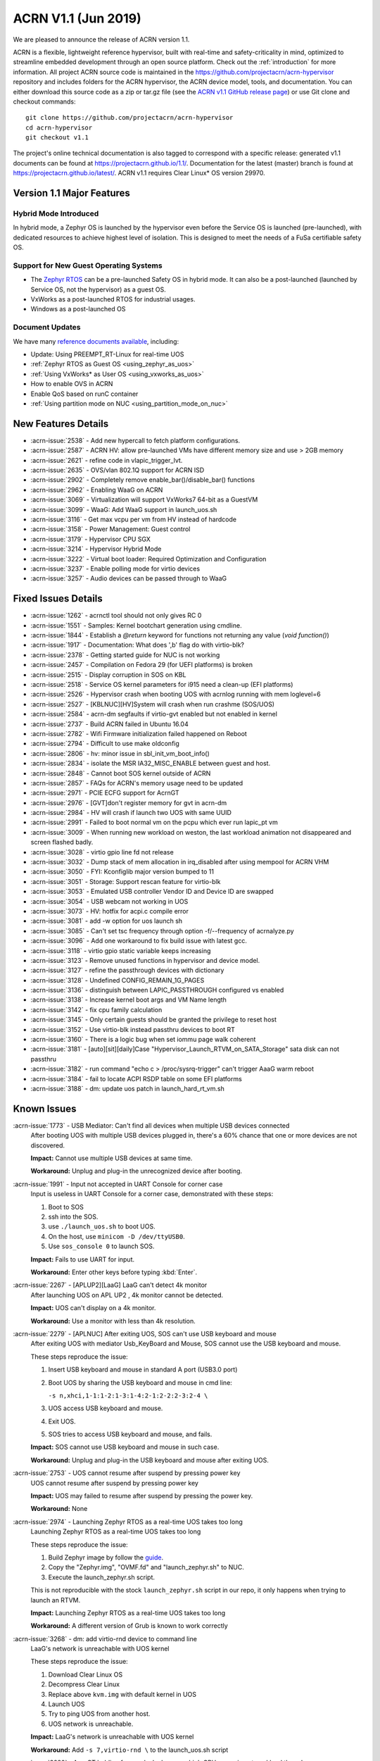 .. _release_notes_1.1:

ACRN V1.1 (Jun 2019)
####################

We are pleased to announce the release of ACRN version 1.1.

ACRN is a flexible, lightweight reference hypervisor, built with
real-time and safety-criticality in mind, optimized to streamline embedded
development through an open source platform. Check out the :ref:`introduction` for more information.
All project ACRN source code is maintained in the https://github.com/projectacrn/acrn-hypervisor
repository and includes folders for the ACRN hypervisor, the ACRN device
model, tools, and documentation. You can either download this source code as
a zip or tar.gz file (see the `ACRN v1.1 GitHub release page
<https://github.com/projectacrn/acrn-hypervisor/releases/tag/v1.1>`_)
or use Git clone and checkout commands::

   git clone https://github.com/projectacrn/acrn-hypervisor
   cd acrn-hypervisor
   git checkout v1.1

The project's online technical documentation is also tagged to correspond
with a specific release: generated v1.1 documents can be found at https://projectacrn.github.io/1.1/.
Documentation for the latest (master) branch is found at https://projectacrn.github.io/latest/.
ACRN v1.1 requires Clear Linux* OS version 29970.

Version 1.1 Major Features
**************************

Hybrid Mode Introduced
======================
In hybrid mode, a Zephyr OS is launched by the hypervisor even before the Service OS is
launched (pre-launched), with dedicated resources to achieve highest level of isolation.
This is designed to meet the needs of a FuSa certifiable safety OS.

Support for New Guest Operating Systems
=======================================
* The `Zephyr RTOS <https://zephyrproject.org>`_ can be a pre-launched Safety OS in hybrid mode.
  It can also be a post-launched (launched by Service OS, not the hypervisor) as a guest OS.
* VxWorks as a post-launched RTOS for industrial usages.
* Windows as a post-launched OS

Document Updates
================
We have many `reference documents available <https://projectacrn.github.io>`_, including:

* Update: Using PREEMPT_RT-Linux for real-time UOS
* :ref:`Zephyr RTOS as Guest OS <using_zephyr_as_uos>`
* :ref:`Using VxWorks* as User OS <using_vxworks_as_uos>`
* How to enable OVS in ACRN
* Enable QoS based on runC container
* :ref:`Using partition mode on NUC <using_partition_mode_on_nuc>`

New Features Details
********************

- :acrn-issue:`2538` - Add new hypercall to fetch platform configurations.
- :acrn-issue:`2587` - ACRN HV: allow pre-launched VMs have different memory size and use > 2GB memory
- :acrn-issue:`2621` - refine code in vlapic_trigger_lvt.
- :acrn-issue:`2635` - OVS/vlan 802.1Q support for ACRN ISD
- :acrn-issue:`2902` - Completely remove enable_bar()/disable_bar() functions
- :acrn-issue:`2962` - Enabling WaaG on ACRN
- :acrn-issue:`3069` - Virtualization will support VxWorks7 64-bit as a GuestVM
- :acrn-issue:`3099` - WaaG: Add WaaG support in launch_uos.sh
- :acrn-issue:`3116` - Get max vcpu per vm from HV instead of hardcode
- :acrn-issue:`3158` - Power Management: Guest control
- :acrn-issue:`3179` - Hypervisor CPU SGX
- :acrn-issue:`3214` - Hypervisor Hybrid Mode
- :acrn-issue:`3222` - Virtual boot loader: Required Optimization and Configuration
- :acrn-issue:`3237` - Enable polling mode for virtio devices
- :acrn-issue:`3257` - Audio devices can be passed through to WaaG

Fixed Issues Details
********************

- :acrn-issue:`1262` - acrnctl tool should not only gives RC 0
- :acrn-issue:`1551` - Samples: Kernel bootchart generation using cmdline.
- :acrn-issue:`1844` - Establish a `@return` keyword for functions not returning any value (`void function()`)
- :acrn-issue:`1917` - Documentation: What does ',b' flag do with virtio-blk?
- :acrn-issue:`2378` - Getting started guide for NUC is not working
- :acrn-issue:`2457` - Compilation on Fedora 29 (for UEFI platforms) is broken
- :acrn-issue:`2515` - Display corruption in SOS on KBL
- :acrn-issue:`2518` - Service OS kernel parameters for i915 need a clean-up (EFI platforms)
- :acrn-issue:`2526` - Hypervisor crash when booting UOS with acrnlog running with mem loglevel=6
- :acrn-issue:`2527` - [KBLNUC][HV]System will crash when run crashme (SOS/UOS)
- :acrn-issue:`2584` - acrn-dm segfaults if virtio-gvt enabled but not enabled in kernel
- :acrn-issue:`2737` - Build ACRN failed in Ubuntu 16.04
- :acrn-issue:`2782` - Wifi Firmware initialization failed happened on Reboot
- :acrn-issue:`2794` - Difficult to use make oldconfig
- :acrn-issue:`2806` - hv: minor issue in sbl_init_vm_boot_info()
- :acrn-issue:`2834` - isolate the MSR IA32_MISC_ENABLE between guest and host.
- :acrn-issue:`2848` - Cannot boot SOS kernel outside of ACRN
- :acrn-issue:`2857` - FAQs for ACRN's memory usage need to be updated
- :acrn-issue:`2971` - PCIE ECFG support for AcrnGT
- :acrn-issue:`2976` - [GVT]don't register memory for gvt in acrn-dm
- :acrn-issue:`2984` - HV will crash if  launch two UOS with same UUID
- :acrn-issue:`2991` - Failed to boot normal vm on the pcpu which ever run lapic_pt vm
- :acrn-issue:`3009` - When running new workload on weston, the last workload animation not disappeared and screen flashed badly.
- :acrn-issue:`3028` - virtio gpio line fd not release
- :acrn-issue:`3032` - Dump stack of mem allocation in irq_disabled after using mempool for ACRN VHM
- :acrn-issue:`3050` - FYI: Kconfiglib major version bumped to 11
- :acrn-issue:`3051` - Storage: Support rescan feature for virtio-blk
- :acrn-issue:`3053` - Emulated USB controller Vendor ID and Device ID are swapped
- :acrn-issue:`3054` - USB webcam not working in UOS
- :acrn-issue:`3073` - HV: hotfix for acpi.c compile error
- :acrn-issue:`3081` - add -w option for uos launch sh
- :acrn-issue:`3085` - Can't set tsc frequency through option -f/--frequency of acrnalyze.py
- :acrn-issue:`3096` - Add one workaround to fix build issue with latest gcc.
- :acrn-issue:`3118` - virtio gpio static variable keeps increasing
- :acrn-issue:`3123` - Remove unused functions in hypervisor and device model.
- :acrn-issue:`3127` - refine the passthrough devices with dictionary
- :acrn-issue:`3128` - Undefined CONFIG_REMAIN_1G_PAGES
- :acrn-issue:`3136` - distinguish between LAPIC_PASSTHROUGH configured vs enabled
- :acrn-issue:`3138` - Increase kernel boot args and VM Name length
- :acrn-issue:`3142` - fix cpu family calculation
- :acrn-issue:`3145` - Only certain guests should be granted the privilege to reset host
- :acrn-issue:`3152` - Use virtio-blk instead passthru devices to boot RT
- :acrn-issue:`3160` - There is a logic bug when set iommu page walk coherent
- :acrn-issue:`3181` - [auto][sit][daily]Case "Hypervisor_Launch_RTVM_on_SATA_Storage" sata disk can not passthru
- :acrn-issue:`3182` - run command "echo c > /proc/sysrq-trigger" can't trigger AaaG warm reboot
- :acrn-issue:`3184` - fail to locate ACPI RSDP table on some EFI platforms
- :acrn-issue:`3188` - dm: update uos patch in launch_hard_rt_vm.sh

Known Issues
************

:acrn-issue:`1773` - USB Mediator: Can't find all devices when multiple USB devices connected
   After booting UOS with multiple USB devices plugged in,
   there's a 60% chance that one or more devices are not discovered.

   **Impact:** Cannot use multiple USB devices at same time.

   **Workaround:** Unplug and plug-in the unrecognized device after booting.


:acrn-issue:`1991` - Input not accepted in UART Console for corner case
   Input is useless in UART Console for a corner case, demonstrated with these steps:

   1) Boot to SOS
   2) ssh into the SOS.
   3) use ``./launch_uos.sh`` to boot UOS.
   4) On the host, use ``minicom -D /dev/ttyUSB0``.
   5) Use ``sos_console 0`` to launch SOS.

   **Impact:** Fails to use UART for input.

   **Workaround:** Enter other keys before typing :kbd:`Enter`.


:acrn-issue:`2267` - [APLUP2][LaaG] LaaG can't detect 4k monitor
   After launching UOS on APL UP2 , 4k monitor cannot be detected.

   **Impact:** UOS can't display on a 4k monitor.

   **Workaround:** Use a monitor with less than 4k resolution.


:acrn-issue:`2279` - [APLNUC] After exiting UOS, SOS can't use USB keyboard and mouse
   After exiting UOS with mediator Usb_KeyBoard and Mouse, SOS cannot use the USB keyboard and mouse.

   These steps reproduce the issue:

   1) Insert USB keyboard and mouse in standard A port (USB3.0 port)
   2) Boot UOS by sharing the USB keyboard and mouse in cmd line:

      ``-s n,xhci,1-1:1-2:1-3:1-4:2-1:2-2:2-3:2-4 \``

   3) UOS access USB keyboard and mouse.
   4) Exit UOS.
   5) SOS tries to access USB keyboard and mouse, and fails.

   **Impact:** SOS cannot use USB keyboard and mouse in such case.

   **Workaround:** Unplug and plug-in the USB keyboard and mouse after exiting UOS.


:acrn-issue:`2753` - UOS cannot resume after suspend by pressing power key
   UOS cannot resume after suspend by pressing power key

   **Impact:** UOS may failed to resume after suspend by pressing the power key.

   **Workaround:** None


:acrn-issue:`2974` - Launching Zephyr RTOS as a real-time UOS takes too long
   Launching Zephyr RTOS as a real-time UOS takes too long

   These steps reproduce the issue:

   1) Build Zephyr image by follow the `guide
      <https://projectacrn.github.io/latest/tutorials/using_zephyr_as_uos.html?highlight=zephyr>`_.
   2) Copy the "Zephyr.img", "OVMF.fd" and "launch_zephyr.sh" to NUC.
   3) Execute the launch_zephyr.sh script.

   This is not reproducible with the stock ``launch_zephyr.sh`` script in our repo,
   it only happens when trying to launch an RTVM.

   **Impact:** Launching Zephyr RTOS as a real-time UOS takes too long

   **Workaround:** A different version of Grub is known to work correctly


:acrn-issue:`3268` - dm: add virtio-rnd device to command line
   LaaG's network is unreachable with UOS kernel

   These steps reproduce the issue:

   1) Download Clear Linux OS
   2) Decompress Clear Linux
   3) Replace above ``kvm.img`` with default kernel in UOS
   4) Launch UOS
   5) Try to ping UOS from another host.
   6) UOS network is unreachable.

   **Impact:** LaaG's network is unreachable with UOS kernel

   **Workaround:** Add ``-s 7,virtio-rnd \`` to the launch_uos.sh script


:acrn-issue:`3280` - AcrnGT holding forcewake lock causes high CPU usage in gvt workload thread.
   The i915 forcewake mechanism is to keep the GPU from its low power state, in
   order to access some specific registers. However, in the path of GVT-g scheduler submission,
   there's no need to acquire the i915 forcewake.

   **Impact:** AcrnGT holding forcewake lock cause high cpu usage gvt workload thread

   **Workaround:** None


:acrn-issue:`3279` - AcrnGT causes display flicker in some situations.
   In current scaler ownership assignment logic, there's an issue that when SOS disables a plane,
   it will disable corresponding plane scalers; however, there's no scaler ownership checking there.
   So the scalers owned by UOS may be disabled by SOS by accident.

   **Impact:** AcrnGT causes display flicker in some situations

   **Workaround:** None


Change Log
**********

These commits have been added to the acrn-hypervisor repo since the v1.0
release in May 2019 (click on the CommitID link to see details):

.. comment

   This list is obtained from this git command (update the date to pick up
   changes since the last release):

   git log --pretty=format:'- :acrn-commit:`%h` - %s' --after="2019-05-09"

- :acrn-commit:`c1e23f1a` - hv:Fix MISRA-C violations for static inline
- :acrn-commit:`93b4cf57` - dm: clean up assert in virtio.c
- :acrn-commit:`c265bd55` - dm: clean up assert in virtio_audio.c
- :acrn-commit:`14a93f74` - dm: clean up assert in virtio_input.c
- :acrn-commit:`0a6baaf4` - dm: samples: use stdio as vxworks console by default
- :acrn-commit:`e3ee9cf2` - HV: fix expression is not boolean
- :acrn-commit:`5cbda22d` - dm: virtio_gpio: clean up assert
- :acrn-commit:`1e23c4dc` - dm: ioc: clean up assert
- :acrn-commit:`8740232a` - HV: Allow pause RTVM when its state is VM_CREATED
- :acrn-commit:`db7e7f1c` - dm: platform: clean up assert() for some platform devices
- :acrn-commit:`1b799538` - dm: pcidev: clean up assert() for some pci devices
- :acrn-commit:`2b3dedfb` - dm: pci: clean up assert() in pci core
- :acrn-commit:`f8934df3` - HV: implement wbinvd instruction emulation
- :acrn-commit:`ea699af8` - HV: Add has_rt_vm API
- :acrn-commit:`7018a13c` - HV: Add ept_flush_leaf_page API
- :acrn-commit:`f320130d` - HV: Add walk_ept_table and get_ept_entry APIs
- :acrn-commit:`f81585eb` - HV: Add flush_address_space API.
- :acrn-commit:`6fd397e8` - HV: Add CLFLUSHOPT instruction.
- :acrn-commit:`d0e08712` - dm: virtio-block: clean up assert
- :acrn-commit:`3ef385d6` - dm: ahci: clean up assert
- :acrn-commit:`4145b8af` - dm: block: clean up assert
- :acrn-commit:`13228d91` - dm: refine 'assert' usage in irq.c and wdt_i6300esb.c
- :acrn-commit:`e6eef9b6` - dm: refine 'assert' usage in pm.c and acpi.c
- :acrn-commit:`885d503a` - dm: refine 'assert' in hugetlb.c and mem.c
- :acrn-commit:`65d7d83b` - refine 'assert' usage in vmmapi.c and main.c
- :acrn-commit:`dedf9bef` - dm: refine 'assert' in inout.c and post.c
- :acrn-commit:`a2332b15` - dm: refine 'assert' usage in timer.c and rtc.c
- :acrn-commit:`ec626482` - dm: cleanup 'assert' for guest software loading module
- :acrn-commit:`0e046c7a` - hv: vlapic: clear which access type we support for APIC-Access VM Exit
- :acrn-commit:`f145cd49` - doc: Instruction of enabling ACRN-DM QoS.
- :acrn-commit:`fd9eb2a5` - HV: Fix OVMF hang issue when boot with lapic_pt
- :acrn-commit:`cdc5f120` - dm: virtio-net: clean up assert
- :acrn-commit:`b0015963` - dm: fix some potential memory leaks
- :acrn-commit:`0620980f` - dm: use strnlen to replace strlen
- :acrn-commit:`1e1244c3` - dm: use strncpy to replace strcpy
- :acrn-commit:`0ea788b4` - dm: passthru: remove the use of assert()
- :acrn-commit:`efccdd22` - dm: add virtio-rnd device to command line
- :acrn-commit:`030e7683` - doc: add systemd-networkd-autostart bundle in APL GSG
- :acrn-commit:`86d3065d` - doc: tweak doxygen precondition label
- :acrn-commit:`48877362` - ACRN: DM: Add new options for NUC launch_uos script.
- :acrn-commit:`f7f2a6ee` - hv: Rename tables member of vPCI msix struct pci_msix
- :acrn-commit:`22f24c22` - DM: Samples: Enable VxWorks as hard-rt VM
- :acrn-commit:`9960ff98` - hv: ept: unify EPT API name to verb-object style
- :acrn-commit:`4add4059` - hv:build system initialization to sys_init_mod.a
- :acrn-commit:`5abca947` - hv: build virtual platform hypercall to vp_hcall_mod.a
- :acrn-commit:`02bf362d` - hv:build virtual platform trusty to vp_trusty_mod.a
- :acrn-commit:`e67f0eab` - hv:build virtual platform DM to vp_dm_mod.a
- :acrn-commit:`4d646c02` - hv:build virtual platform base to vp_base_mod.a
- :acrn-commit:`83e2a873` - hv:build hardware layer to hw_mod.a
- :acrn-commit:`76f21e97` - hv: build boot module to boot_mod.a
- :acrn-commit:`9c81f4c3` - hv:build library to lib_mod.a
- :acrn-commit:`8338cd46` - hv: move 3 files to lib & arch folder
- :acrn-commit:`7d44cd5c` - hv: Introduce check_vm_vlapic_state API
- :acrn-commit:`f3627d48` - hv: Add update_vm_vlapic_state API to sync the VM vLAPIC state
- :acrn-commit:`a3fdc7a4` - hv: Add is_xapic_enabled API to check vLAPIC moe
- :acrn-commit:`7cb71a31` - hv: Make is_x2apic_enabled API visible across source code
- :acrn-commit:`1026f175` - hv: Shuffle logic in vlapic_set_apicbase API implementation
- :acrn-commit:`8426db93` - DM: vrpmb: replace assert() with return false
- :acrn-commit:`66943be3` - dm: enable audio passthrough device.
- :acrn-commit:`cf6d6f16` - doc: remove (outdated) primer documents
- :acrn-commit:`ed7f64d7` - DM: add deinit API for loggers
- :acrn-commit:`d05349d7` - DM: use pr_dbg in vrtc instead of printf
- :acrn-commit:`5ab098ea` - DM: add disk-logger configure in launch script
- :acrn-commit:`c04949d9` - DM: add disk-logger to write log into file system
- :acrn-commit:`6fa41eee` - DM: add static for local variables
- :acrn-commit:`5a9627ce` - DM USB: xHCI: refine the emulation of Stop Endpoint Command
- :acrn-commit:`1be719c6` - DM USB: clean-up: change name of function usb_dev_comp_req
- :acrn-commit:`7dbde276` - DM USB: xHCI: use new isoch transfer implementation
- :acrn-commit:`b57f6f92` - DM USB: clean-up: give shorter names to libusb_xfer and req
- :acrn-commit:`adaed5c0` - DM USB: xHCI: add 'chained' field in struct usb_data_xfer_block
- :acrn-commit:`f2e35ab7` - DM USB: save MaxPacketSize value in endpoint descriptor
- :acrn-commit:`296b649a` - ACRN/HV: emulated pcicfg uses the aligned offset to fix the unaligned pci_cfg access
- :acrn-commit:`2321fcdf` - HV:Modularize vpic code to remove usage of acrn_vm
- :acrn-commit:`c91a5488` - doc: improve clarity of build-from-source intro
- :acrn-commit:`32239cf5` - hv: reduce cyclomatic complexity of create_vm()
- :acrn-commit:`771f15cd` - dm: don't present ioapic and pic to RT VM
- :acrn-commit:`ac6c5dce` - HV: Clean vpic and vioapic logic when lapic is pt
- :acrn-commit:`f83ddd39` - HV: introduce relative vm id for hcall api
- :acrn-commit:`3d3de6bd` - HV: specify dispatch hypercall for sos or trusty
- :acrn-commit:`8c70871f` - doc: add an introduction for building hypervisor
- :acrn-commit:`6b723344` - xsave: inject GP when guest tries to write 1 to XCR0 reserved bit
- :acrn-commit:`d145ac65` - doc: fix typo in the "Build ACRN from Source" guide
- :acrn-commit:`8dd471b3` - hv: fix possible null pointer dereference
- :acrn-commit:`509af784` - dm: Solve the problem of repeat mount hugetblfs
- :acrn-commit:`e5a25749` - doc: add multiboot module string parameter
- :acrn-commit:`e63d32ac` - hv: delay enabling SMEP/SMAP until the end of PCPU initialization
- :acrn-commit:`9e91f14b` - hv: correctly grant DRHD register access rights to hypervisor
- :acrn-commit:`c71cf753` - ACRN/HV: Add one new board configuration for ACRN-hypervisor
- :acrn-commit:`115ba0e3` - Added recommended BIOS settings for better real-time performance.
- :acrn-commit:`7c45f3b5` - doc: remove 'reboot' command from ACRN shell user guide
- :acrn-commit:`04d82e5c` - HV: return virtual lapic id in vcpuid 0b leaf
- :acrn-commit:`0a748fed` - HV: add hybrid scenario
- :acrn-commit:`a2c6b116` - HV: change nuc7i7bnh ram start to 0x60000000
- :acrn-commit:`31aa37d3` - HV: remove unused INVALID_VM_ID
- :acrn-commit:`50e09c41` - HV: remove cpu_num from vm configurations
- :acrn-commit:`f4e976ab` - HV: return -1 with invalid vcpuid in pt icr access
- :acrn-commit:`ae7dcf44` - HV: fix wrong log when vlapic process init sipi
- :acrn-commit:`765669ee` - dm: support VMs communication with virtio-console
- :acrn-commit:`c0bffc2f` - dm: virtio: refine console options parse code
- :acrn-commit:`ce6e663f` - OVMF release v1.1
- :acrn-commit:`0baf537a` - HV: misra fix for patch set of Zephyr enabling
- :acrn-commit:`1906def2` - HV: enable load zephyr kernel
- :acrn-commit:`6940cabd` - HV: modify ve820 to enable low mem at 0x100000
- :acrn-commit:`ea7ca859` - HV: use tag to specify multiboot module
- :acrn-commit:`d0fa83b2` - HV: move sos bootargs to vm configurations
- :acrn-commit:`8256ba20` - HV: add board specific config header
- :acrn-commit:`bb55489e` - HV: make vm kernel type configurable
- :acrn-commit:`ae8893cb` - HV: use api to get kernel load addr
- :acrn-commit:`1c006113` - HV: separate linux loader from direct boot sw loader
- :acrn-commit:`0f00a4b0` - HV: refine sw_linux struct
- :acrn-commit:`475b05da` - doc: fix formatting in partition doc
- :acrn-commit:`76346fd2` - doc: setup logical partition scenario on nuc
- :acrn-commit:`6f61aa7d` - doc: add instruction of Open vSwitch
- :acrn-commit:`a6bba6bc` - doc: update prefix format in coding guidelines
- :acrn-commit:`a4e28213` - DM: handle SIGPIPE signal
- :acrn-commit:`19366458` - DM: handle virtio-console writes when no socket backend is connected
- :acrn-commit:`376fcddf` - HV: vuart: add vuart_deinit during vm shutdown
- :acrn-commit:`81cbc636` - HV: vuart: Bugfix for no interrupts on THRE
- :acrn-commit:`857e6c04` - dm: passthrough: allow not page-aligned sized bar to be mapped
- :acrn-commit:`b98096ea` - dm: pci: fix the MMIO regions overlap when getting bar size
- :acrn-commit:`011134d5` - doc: Update Using PREEMPT_RT-Linux for real-time UOS
- :acrn-commit:`5533263e` - tools:acrn-crashlog: fix error logs writing to server
- :acrn-commit:`286dd180` - dm: virtio: bugfix for polling mode
- :acrn-commit:`4c09051c` - hv: Remove unused variable in ptirq_msi_info
- :acrn-commit:`34f12219` - hv: use 64bit FACS table address only beyond ACPI2.0
- :acrn-commit:`811d1fe9` - dm: pci: update MMIO EPT mapping when update BAR address
- :acrn-commit:`cee2f8b2` - ACRN/HV: Refine the function of init_vboot to initialize the depriv_boot env correctly
- :acrn-commit:`1c36508e` - ACRN/HV: Assign the parsed RSDP to acpi_rsdp to avoid multiple RSDP parsing
- :acrn-commit:`c5d43657` - hv: vmcs: don't trap when setting reserved bit in cr0/cr4
- :acrn-commit:`f2c53a98` - hv: vmcs: trap CR4.SMAP/SMEP/PKE setting
- :acrn-commit:`a7389686` - hv: Precondition checks for vcpu_from_vid for lapic passthrough ICR access
- :acrn-commit:`7f648d75` - Doc: Cleanup vmcfg in user guides
- :acrn-commit:`9aa06c6e` - Doc: Cleanup vmcfg in HLD
- :acrn-commit:`50f50872` - DM: Cleanup vmcfg
- :acrn-commit:`7315515c` - DM: Cleanup vmcfg APIs usage for removing the entire vmcfg
- :acrn-commit:`a3073175` - dm: e820: reserve memory range for EPC resource
- :acrn-commit:`7a915dc3` - hv: vmsr: present sgx related msr to guest
- :acrn-commit:`1724996b` - hv: vcpuid: present sgx capabilities to guest
- :acrn-commit:`65d43728` - hv: vm: build ept for sgx epc resource
- :acrn-commit:`c078f90d` - hv: vm_config: add epc info in vm config
- :acrn-commit:`245a7320` - hv: sgx: add basic support to init sgx resource for vm
- :acrn-commit:`c5cfd7c2` - vm state: reset vm state to VM_CREATED when reset_vm is called
- :acrn-commit:`610ad0ce` - dm: update uos path in launch_hard_rt_vm.sh
- :acrn-commit:`b27360fd` - doc: update function naming convention
- :acrn-commit:`b833e2f9` - hv: vtd: fix a logic error when set iommu page walk coherent
- :acrn-commit:`517707de` - DM/HV: Increase VM name len
- :acrn-commit:`f010f99d` - DM: Decouple and increase kernel boot args length
- :acrn-commit:`f2fe3547` - HV: remove mptable in vm_config
- :acrn-commit:`26c7e372` - Doc: Add tutorial about using VxWorks as uos
- :acrn-commit:`b10ad4b3` - DM USB: xHCI: refine the logic of CCS bit of PORTSC register
- :acrn-commit:`ae066689` - DM USB: xHCI: re-implement the emulation of extended capabilities
- :acrn-commit:`5f9cd253` - Revert "DM: Get max vcpu per vm from HV instead of hardcode"
- :acrn-commit:`8bca0b1a` - DM: remove unused function mptable_add_oemtbl
- :acrn-commit:`bd3f34e9` - DM: remove unused function vm_get_device_fd
- :acrn-commit:`9224277b` - DM: remove unused function vm_setup_ptdev_msi
- :acrn-commit:`bb8584dd` - DM: remove unused function vm_apicid2vcpu
- :acrn-commit:`ec924385` - DM: remove unused function vm_create_devmem
- :acrn-commit:`75ef7e84` - DM: remove unused function vm_set_lowmem_limit
- :acrn-commit:`683e2416` - DM: remove unused function console_ptr_event
- :acrn-commit:`12f55d13` - DM: remove unused function console_key_event
- :acrn-commit:`aacc6e59` - DM: remove unused function console_refresh
- :acrn-commit:`2711e553` - DM: remove unused function console_fb_register
- :acrn-commit:`d19d0e26` - DM: remove unused function gc_init
- :acrn-commit:`43c01f8e` - DM: remove unused function console_init
- :acrn-commit:`e6360b9b` - DM: remove unused function gc_resize
- :acrn-commit:`d153bb86` - DM: remove unused function gc_set_fbaddr
- :acrn-commit:`475c51e5` - DM: remove unused function console_set_fbaddr
- :acrn-commit:`4e770316` - DM: remove unused function swtpm_reset_tpm_established_flag
- :acrn-commit:`2a33d52e` - DM: remove unused function vrtc_reset
- :acrn-commit:`1a726ce0` - DM: remove unused function vrtc_get_time
- :acrn-commit:`8cb64cc7` - DM: remove unused function vrtc_nvram_read
- :acrn-commit:`dcd6d8b5` - DM: remove unused function virtio_pci_modern_cfgread and virtio_pci_modern_cfgwrite
- :acrn-commit:`62f14bb1` - DM: remove unused function virtio_dev_error
- :acrn-commit:`2d6e6ca3` - DM: remove unused function usb_native_is_ss_port
- :acrn-commit:`7e80a6ee` - hv: vm: enable iommu after vpci init
- :acrn-commit:`bfc08c28` - hv: move msr_bitmap from acrn_vm to acrn_vcpu_arch
- :acrn-commit:`f96ae3f1` - HV: enforce Cx of apl nuc with SPACE_SYSTEM_IO
- :acrn-commit:`1fe57111` - HV: validate pstate by checking px ctl range
- :acrn-commit:`57275a58` - HV: add px cx data for kbl nuc refresh
- :acrn-commit:`3d459dfd` - DM: Fix minor issue of USB vendor ID
- :acrn-commit:`7e520675` - doc: update coding guidelines
- :acrn-commit:`04ccaacb` - hv:not allow SOS to access prelaunched vm memory
- :acrn-commit:`0a461a45` - tools:acrn-crashlog: fix potential memory corruption
- :acrn-commit:`5a23f7b6` - hv: initial host reset implementation
- :acrn-commit:`321e4f13` - DM: add virtual hostbridge in launch script for RTVM
- :acrn-commit:`d0fe1820` - HV: call function is_prelaunched_vm() instead to reduce code
- :acrn-commit:`a6503c6a` - HV: remove function pci_pdev_foreach()
- :acrn-commit:`536c69b9` - hv: distinguish between LAPIC_PASSTHROUGH configured vs enabled
- :acrn-commit:`cb6a3e8f` - doc: prepare for sphinx 2.0 upgrade
- :acrn-commit:`474496fc` - doc: remove hard-coded interfaces in .rst files
- :acrn-commit:`ffb92454` - doc: add note to indicate that vSBL is only supported on APL platforms
- :acrn-commit:`c561f2d6` - doc: add <vm_id> parameter to the "vm_console" command description
- :acrn-commit:`214eb5e9` - doc: Update clearlinux os installation guide link.
- :acrn-commit:`fe4fcf49` - xHV: remove unused function is_dbg_uart_enabled
- :acrn-commit:`36568ff5` - HV: remove unused function sbuf_is_empty and sbuf_get
- :acrn-commit:`c5391d25` - HV: remove unused function vcpu_inject_ac
- :acrn-commit:`26de86d7` - HV: remove unused function copy_to_gva
- :acrn-commit:`163c63d2` - HV: remove unused function resume_vm
- :acrn-commit:`c68c6e4a` - HV: remove unused function shutdown_vcpu
- :acrn-commit:`83012a5a` - HV: remove unused function disable_iommu
- :acrn-commit:`9b7dee90` - HV: remove one lock for ctx->flags operation.
- :acrn-commit:`fc1cbebe` - HV: remove vcpu arch lock, not needed.
- :acrn-commit:`9876138b` - HV: add spinlock to dmar_enable/disable_qi
- :acrn-commit:`90f3ce44` - HV: remove unused UNDEFINED_VM
- :acrn-commit:`73cff9ef` - HV: predefine pci vbar's base address for pre-launched VMs in vm_config
- :acrn-commit:`4cdaa519` - HV: rename vdev_pt_cfgwrite_bar to vdev_pt_write_vbar and some misra-c fix
- :acrn-commit:`aba357dd` - 1. fix cpu family calculation 2. Modify the parameter 'fl' order
- :acrn-commit:`238d8bba` - reshuffle init_vm_boot_info
- :acrn-commit:`0018da41` - HV: add missing @pre for some functions
- :acrn-commit:`b9578021` - HV: unify the sharing_mode_cfgwrite and partition_mode_cfgwrite code
- :acrn-commit:`7635a68f` - HV: unify the sharing_mode_cfgread and partition_mode_cfgread code
- :acrn-commit:`19af3bc8` - HV: unify the sharing_mode_vpci_deinit and partition_mode_vpci_deinit code
- :acrn-commit:`3a6c63f2` - HV: unify the sharing_mode_vpci_init and partition_mode_vpci_init code
- :acrn-commit:`f873b843` - HV: cosmetic fix for pci_pt.c
- :acrn-commit:`cf48b9c3` - HV: use is_prelaunched_vm/is_hostbridge to check if the code is only for pre-launched VMs
- :acrn-commit:`a97e6e64` - HV: rename sharing_mode_find_vdev_sos to find_vdev_for_sos
- :acrn-commit:`32d1a9da` - HV: move bar emulation initialization code to pci_pt.c
- :acrn-commit:`67b2e2b8` - HV: Remove undefined CONFIG_REMAIN_1G_PAGES
- :acrn-commit:`bb48a66b` - dm: refine the passthrough devices with dictionary
- :acrn-commit:`517cff1b` - hv:remove some unnecessary includes
- :acrn-commit:`49350634` - DM: virtio-gpio: fixed static variable keeps increasing issue
- :acrn-commit:`865ee295` - hv: emulate ACPI reset register for Service OS guest
- :acrn-commit:`26f08680` - hv: shutdown guest VM upon triple fault exceptions
- :acrn-commit:`9aa3fe64` - hv: emulate reset register 0xcf9 and 0x64
- :acrn-commit:`8ad0fd98` - hv: implement NEED_SHUTDOWN_VM request to idle thread
- :acrn-commit:`db952315` - HV: fix MISRA violation of host_pm.h
- :acrn-commit:`1aac0dff` - HV: hot fix on usage of CONFIG_ACPI_PARSE_ENABLED
- :acrn-commit:`356bf184` - DM: Get max vcpu per vm from HV instead of hardcode
- :acrn-commit:`86f5993b` - hv: vlapic: fix tpr virtualization when VID is not enabled.
- :acrn-commit:`a68dadb7` - hv: vm: minor fix about vRTC
- :acrn-commit:`8afbdb75` - HV: enable Kconfig of ACPI_PARSE_ENABLED
- :acrn-commit:`86fe2e03` - HV: split acpi.c
- :acrn-commit:`cbab1f83` - HV: remove acpi_priv.h
- :acrn-commit:`565f3cb7` - HV: move dmar parse code to acpi parser folder
- :acrn-commit:`39798691` - hv:merge static_checks.c
- :acrn-commit:`d9717967` - dm:add grep -w option for uos launch sh
- :acrn-commit:`4c28a374` - dm: add sample script to launch Windows as guest
- :acrn-commit:`bdae8efb` - hv: instr_emul: fix movzx return memory opsize wrong
- :acrn-commit:`795d6de0` - hv:move several files related X86 for lib
- :acrn-commit:`350d6a9e` - hv:Move BUS_LOCK to atomic.h
- :acrn-commit:`eff44fb0` - build fix: fix build issue with latest gcc for blkrescan
- :acrn-commit:`c7da3976` - Dockerfile: update Ubuntu 16.04 Dockerfile to include all deps
- :acrn-commit:`7b8abe15` - hv: refine 'init_percpu_lapic_id'
- :acrn-commit:`dbb41575` - hv: remove dynamic memory allocation APIs
- :acrn-commit:`773889bb` - hv: dmar_parse: remove dynamic memory allocation
- :acrn-commit:`5629ade9` - hv: add default DRHD MACROs in template platform acpi info
- :acrn-commit:`5d192288` - Doc: virtio-blk: add description of boot device option
- :acrn-commit:`d9e6cdb5` - dm: not register/unregister gvt bar memory
- :acrn-commit:`a581f506` - hv: vmsr: enable msr ia32_misc_enable emulation
- :acrn-commit:`8e310e6e` - hv: vcpuid: modify vcpuid according to msr ia32_misc_enable
- :acrn-commit:`ef19ed89` - hv: vcpuid: reduce the cyclomatic complexity of function guest_cpuid
- :acrn-commit:`f0d06165` - hv: vmsr: handle guest msr ia32_misc_enable read/write
- :acrn-commit:`a0a6eb43` - hv: msr: use UL since ia32_misc_enable is 64bit
- :acrn-commit:`7494ed27` - Clean up MISRA C violation
- :acrn-commit:`d364d352` - reshuffle struct vboot_candidates
- :acrn-commit:`41ac9e5d` - rename function & definition from firmware to guest boot
- :acrn-commit:`20f97f75` - restruct boot and bsp dir for firmware stuff

